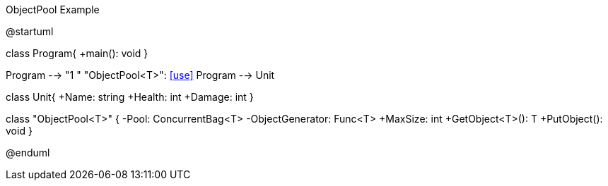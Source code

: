 .ObjectPool Example
[uml,file="umlProgram.png"]
--
@startuml

class Program{
    +main(): void
}

Program --> "1 " "ObjectPool<T>": <<use>>
Program --> Unit

class Unit{
    +Name: string
    +Health: int
    +Damage: int
}

class "ObjectPool<T>" {
    -Pool: ConcurrentBag<T>
    -ObjectGenerator: Func<T>
    +MaxSize: int
    +GetObject<T>(): T
    +PutObject(): void
}

@enduml
--